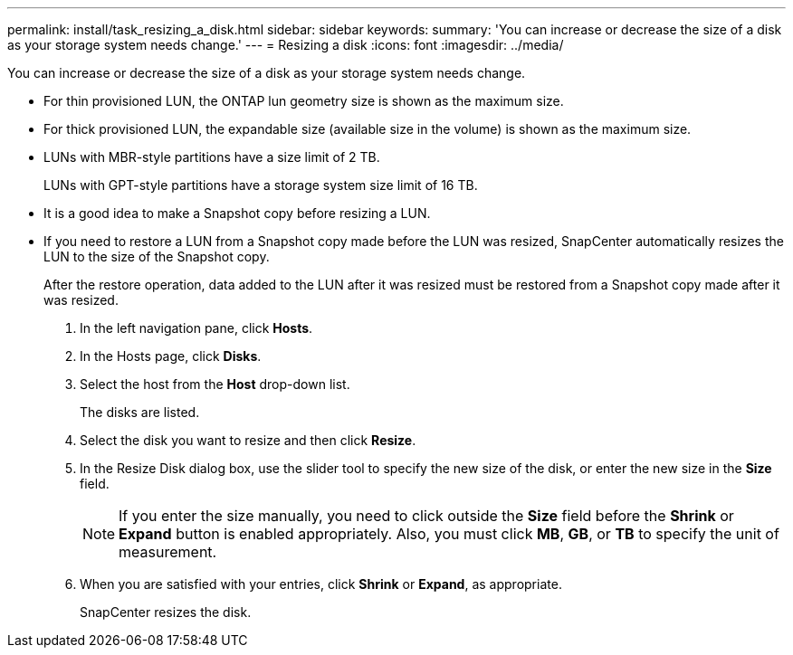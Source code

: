 ---
permalink: install/task_resizing_a_disk.html
sidebar: sidebar
keywords: 
summary: 'You can increase or decrease the size of a disk as your storage system needs change.'
---
= Resizing a disk
:icons: font
:imagesdir: ../media/

[.lead]
You can increase or decrease the size of a disk as your storage system needs change.

* For thin provisioned LUN, the ONTAP lun geometry size is shown as the maximum size.
* For thick provisioned LUN, the expandable size (available size in the volume) is shown as the maximum size.
* LUNs with MBR-style partitions have a size limit of 2 TB.
+
LUNs with GPT-style partitions have a storage system size limit of 16 TB.

* It is a good idea to make a Snapshot copy before resizing a LUN.
* If you need to restore a LUN from a Snapshot copy made before the LUN was resized, SnapCenter automatically resizes the LUN to the size of the Snapshot copy.
+
After the restore operation, data added to the LUN after it was resized must be restored from a Snapshot copy made after it was resized.

. In the left navigation pane, click *Hosts*.
. In the Hosts page, click *Disks*.
. Select the host from the *Host* drop-down list.
+
The disks are listed.

. Select the disk you want to resize and then click *Resize*.
. In the Resize Disk dialog box, use the slider tool to specify the new size of the disk, or enter the new size in the *Size* field.
+
NOTE: If you enter the size manually, you need to click outside the *Size* field before the *Shrink* or *Expand* button is enabled appropriately. Also, you must click *MB*, *GB*, or *TB* to specify the unit of measurement.

. When you are satisfied with your entries, click *Shrink* or *Expand*, as appropriate.
+
SnapCenter resizes the disk.
